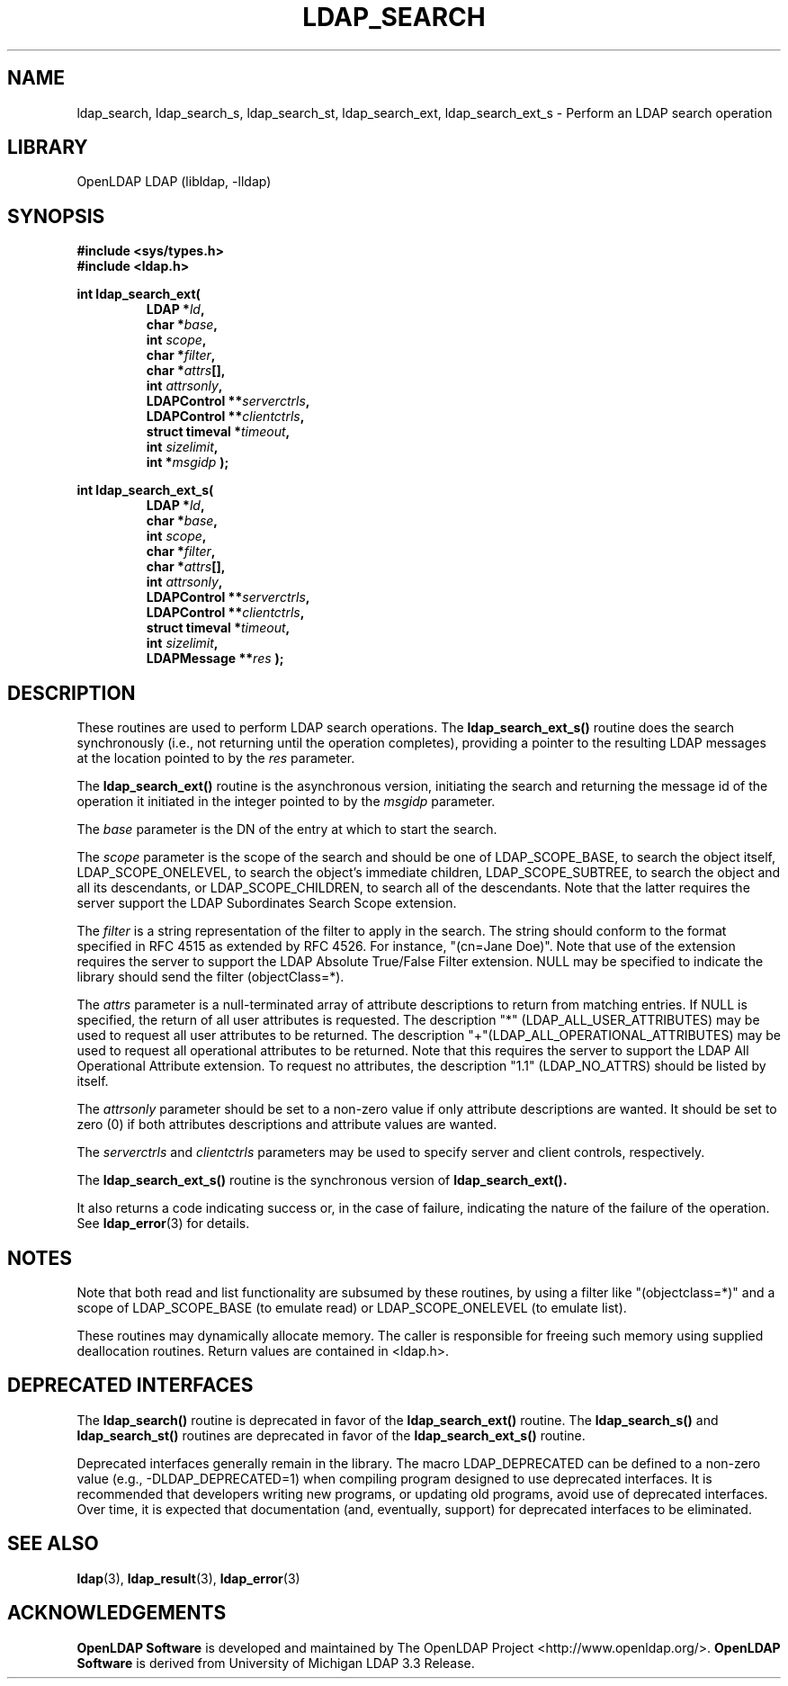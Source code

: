.TH LDAP_SEARCH 3 "2008/07/16" "OpenLDAP 2.4.11"
.\" $OpenLDAP: pkg/ldap/doc/man/man3/ldap_search.3,v 1.22.2.4 2008/02/11 23:26:39 kurt Exp $
.\" Copyright 1998-2008 The OpenLDAP Foundation All Rights Reserved.
.\" Copying restrictions apply.  See COPYRIGHT/LICENSE.
.SH NAME
ldap_search, ldap_search_s, ldap_search_st, ldap_search_ext, ldap_search_ext_s \- Perform an LDAP search operation
.SH LIBRARY
OpenLDAP LDAP (libldap, -lldap)
.SH SYNOPSIS
.nf
.ft B
#include <sys/types.h>
#include <ldap.h>
.LP
.ft B
int ldap_search_ext(
.RS
LDAP *\fIld\fB,
char *\fIbase\fB,
int \fIscope\fB,
char *\fIfilter\fB,
char *\fIattrs\fB[],
int \fIattrsonly\fB,
LDAPControl **\fIserverctrls\fB,
LDAPControl **\fIclientctrls\fB,
struct timeval *\fItimeout\fB,
int \fIsizelimit\fB,
int *\fImsgidp\fB );
.RE
.LP
.ft B
int ldap_search_ext_s(
.RS
LDAP *\fIld\fB,
char *\fIbase\fB,
int \fIscope\fB,
char *\fIfilter\fB,
char *\fIattrs\fB[],
int \fIattrsonly\fB,
LDAPControl **\fIserverctrls\fB,
LDAPControl **\fIclientctrls\fB,
struct timeval *\fItimeout\fB,
int \fIsizelimit\fB,
LDAPMessage **\fIres\fB );
.RE
.SH DESCRIPTION
These routines are used to perform LDAP search operations.
The
.B ldap_search_ext_s()
routine
does the search synchronously (i.e., not
returning until the operation completes), providing a pointer
to the resulting LDAP messages at the location pointed to by
the \fIres\fP parameter.
.LP
The
.B ldap_search_ext()
routine is the asynchronous version, initiating the search and returning
the message id of the operation it initiated in the integer
pointed to by the \fImsgidp\fP parameter.
.LP
The \fIbase\fP parameter is the DN of the entry at which to start the search.
.LP
The \fIscope\fP parameter is the scope of the search and should be one
of LDAP_SCOPE_BASE, to search the object itself, LDAP_SCOPE_ONELEVEL,
to search the object's immediate children, LDAP_SCOPE_SUBTREE, to
search the object and all its descendants, or LDAP_SCOPE_CHILDREN,
to search all of the descendants.   Note that the latter requires
the server support the LDAP Subordinates Search Scope extension.
.LP
The \fIfilter\fP is a string representation of the filter to
apply in the search.  The string should conform to the format
specified in RFC 4515 as extended by RFC 4526.  For instance,
"(cn=Jane Doe)".  Note that use of the extension requires the
server to support the LDAP Absolute True/False Filter extension.
NULL may be specified to indicate the library should send the
filter (objectClass=*).
.LP
The \fIattrs\fP parameter is a null-terminated array of attribute
descriptions to return from matching entries.
If NULL is specified, the return of all user attributes is requested.
The description "*" (LDAP_ALL_USER_ATTRIBUTES) may be used to request
all user attributes to be returned.
The description "+"(LDAP_ALL_OPERATIONAL_ATTRIBUTES) may be used to
request all operational attributes to be returned.  Note that this
requires the server to support the LDAP All Operational Attribute
extension.
To request no attributes, the description "1.1" (LDAP_NO_ATTRS)
should be listed by itself.
.LP
The \fIattrsonly\fP parameter should be set to a non-zero value
if only attribute descriptions are wanted.  It should be set to zero (0)
if both attributes descriptions and attribute values are wanted.
.LP
The \fIserverctrls\fP and \fIclientctrls\fP parameters may be used
to specify server and client controls, respectively.
.LP
The
.B ldap_search_ext_s()
routine is the synchronous version of
.BR ldap_search_ext().
.LP
It also returns a code indicating success or, in the
case of failure, indicating the nature of the failure
of the operation.  See
.BR ldap_error (3)
for details.
.SH NOTES
Note that both read
and list functionality are subsumed by these routines,
by using a filter like "(objectclass=*)" and a scope of LDAP_SCOPE_BASE (to
emulate read) or LDAP_SCOPE_ONELEVEL (to emulate list).
.LP
These routines may dynamically allocate memory. The caller is
responsible for freeing such memory using supplied deallocation
routines. Return values are contained in <ldap.h>.
.SH DEPRECATED INTERFACES
The 
.B ldap_search()
routine is deprecated in favor of the
.B ldap_search_ext()
routine.  The 
.B ldap_search_s()
and
.B ldap_search_st()
routines are deprecated in favor of the
.B ldap_search_ext_s()
routine.
.LP
Deprecated interfaces generally remain in the library.  The macro
LDAP_DEPRECATED can be defined to a non-zero value
(e.g., -DLDAP_DEPRECATED=1) when compiling program designed to use
deprecated interfaces.  It is recommended that developers writing new
programs, or updating old programs, avoid use of deprecated interfaces.
Over time, it is expected that documentation (and, eventually, support) for
deprecated interfaces to be eliminated.
.SH SEE ALSO
.BR ldap (3),
.BR ldap_result (3),
.BR ldap_error (3)
.SH ACKNOWLEDGEMENTS
.\" Shared Project Acknowledgement Text
.B "OpenLDAP Software"
is developed and maintained by The OpenLDAP Project <http://www.openldap.org/>.
.B "OpenLDAP Software"
is derived from University of Michigan LDAP 3.3 Release.  
